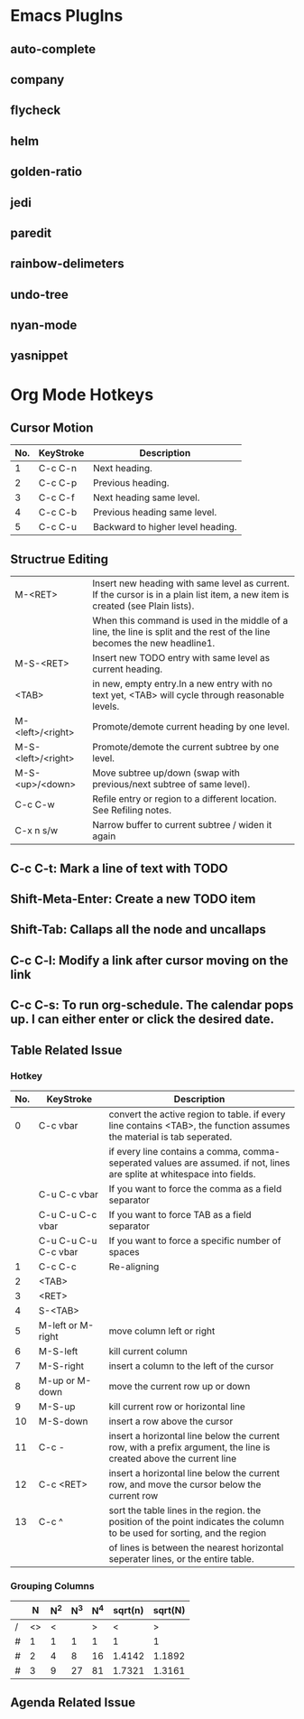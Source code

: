 #+STARTUP: content

* Emacs PlugIns
** auto-complete
** company
** flycheck
** helm
** golden-ratio
** jedi
** paredit
** rainbow-delimeters
** undo-tree
** nyan-mode
** yasnippet
* Org Mode Hotkeys
** Cursor Motion
|-----+-----------+-----------------------------------|
| No. | KeyStroke | Description                       |
|-----+-----------+-----------------------------------|
|   1 | C-c C-n   | Next heading.                     |
|   2 | C-c C-p   | Previous heading.                 |
|   3 | C-c C-f   | Next heading same level.          |
|   4 | C-c C-b   | Previous heading same level.      |
|   5 | C-c C-u   | Backward to higher level heading. |
|-----+-----------+-----------------------------------|
** Structrue Editing
|--------------------+--------------------------------------------------------------------------------------------------------------------------------|
| M-<RET>            | Insert new heading with same level as current. If the cursor is in a plain list item, a new item is created (see Plain lists). |
|                    | When this command is used in the middle of a line, the line is split and the rest of the line becomes the new headline1.       |                                                                                                                               |
| M-S-<RET>          | Insert new TODO entry with same level as current heading.                                                                      |
| <TAB>              | in new, empty entry.In a new entry with no text yet, <TAB> will cycle through reasonable levels.                               |
| M-<left>/<right>   | Promote/demote current heading by one level.                                                                                   |
| M-S-<left>/<right> | Promote/demote the current subtree by one level.                                                                               |
| M-S-<up>/<down>    | Move subtree up/down (swap with previous/next subtree of same level).                                                          |
| C-c C-w            | Refile entry or region to a different location. See Refiling notes.                                                            |
| C-x n s/w          | Narrow buffer to current subtree / widen it again                                                                              |
|--------------------+--------------------------------------------------------------------------------------------------------------------------------|
** C-c C-t: Mark a line of text with TODO
   SCHEDULED: <2011-04-13 Wed>
** Shift-Meta-Enter: Create a new TODO item
** Shift-Tab: Callaps all the node and uncallaps
** C-c C-l: Modify a link after cursor moving on the link
** C-c C-s: To run org-schedule. The calendar pops up. I can either enter or click the desired date.

** Table Related Issue
*** Hotkey
|-----+----------------------+---------------------------------------------------------------------------------------------------------------------------|
| No. | KeyStroke            | Description                                                                                                               |
|-----+----------------------+---------------------------------------------------------------------------------------------------------------------------|
|   0 | C-c vbar             | convert the active region to table. if every line contains <TAB>, the function assumes the material is tab seperated.     |
|     |                      | if every line contains a comma, comma-seperated values are assumed. if not, lines are splite at whitespace into fields.   |
|     | C-u C-c vbar         | If you want to force the comma as a field separator                                                                       |
|     | C-u C-u C-c vbar     | If you want to force TAB as a field separator                                                                             |
|     | C-u C-u C-u C-c vbar | If you want to force a specific number of spaces                                                                          |
|-----+----------------------+---------------------------------------------------------------------------------------------------------------------------|
|   1 | C-c C-c              | Re-aligning                                                                                                               |
|   2 | <TAB>                |                                                                                                                           |
|   3 | <RET>                |                                                                                                                           |
|   4 | S-<TAB>              |                                                                                                                           |
|-----+----------------------+---------------------------------------------------------------------------------------------------------------------------|
|   5 | M-left or M-right    | move column left or right                                                                                                 |
|   6 | M-S-left             | kill current column                                                                                                       |
|   7 | M-S-right            | insert a column to the left of the cursor                                                                                 |
|   8 | M-up or M-down       | move the current row up or down                                                                                           |
|   9 | M-S-up               | kill current row or horizontal line                                                                                       |
|  10 | M-S-down             | insert a row above the cursor                                                                                             |
|  11 | C-c -                | insert a horizontal line below the current row, with a prefix argument, the line is created above the current line        |
|  12 | C-c <RET>            | insert a horizontal line below the current row, and move the cursor below the current row                                 |
|  13 | C-c ^                | sort the table lines in the region. the position of the point indicates the column to be used for sorting, and the region |
|     |                      | of lines is between the nearest horizontal seperater lines, or the entire table.                                          |
|-----+----------------------+---------------------------------------------------------------------------------------------------------------------------|
*** Grouping Columns
|---+----+-----+-----+-----+---------+---------|
|   |  N | N^2 | N^3 | N^4 | sqrt(n) | sqrt(N) |
|---+----+-----+-----+-----+---------+---------|
| / | <> |   < |     |   > |       < |       > |
| # |  1 |   1 |   1 |   1 |       1 |       1 |
| # |  2 |   4 |   8 |  16 |  1.4142 |  1.1892 |
| # |  3 |   9 |  27 |  81 |  1.7321 |  1.3161 |
|---+----+-----+-----+-----+---------+---------|
** Agenda Related Issue
